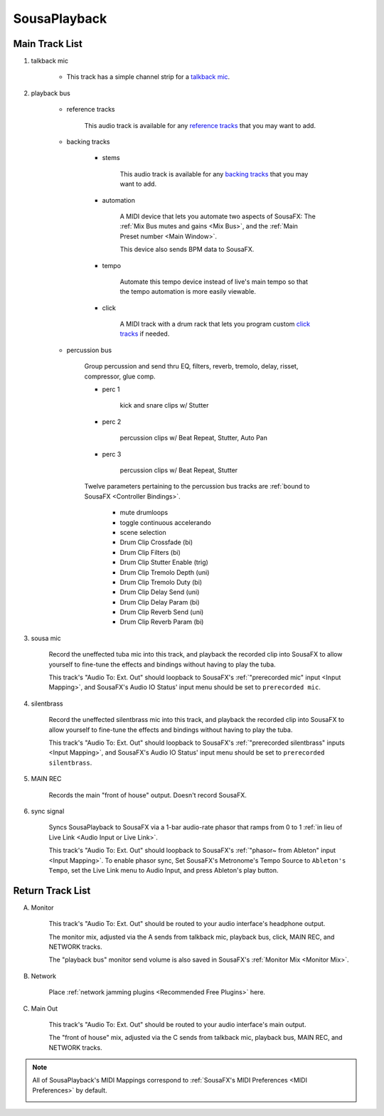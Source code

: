 SousaPlayback
=============

.. image:: media/SousaPlaybacktemplate.png
   :width: 100%
   :align: center
   :alt: SousaPlaybacktemplate

Main Track List
---------------

1. talkback mic

	- This track has a simple channel strip for a `talkback mic <https://www.sweetwater.com/insync/talkback-mic/>`_.

2. playback bus

	- reference tracks

			This audio track is available for any `reference tracks <https://www.sweetwater.com/insync/reference-track/>`_ that you may want to add.

	- backing tracks

		- stems

			This audio track is available for any `backing tracks <https://www.jamzone.com/blog/1234-great-performance-thorough-practice-the-pros-of-using-backing-tracks-as-a-musician.html>`_ that you may want to add.

		- automation

			A MIDI device that lets you automate two aspects of SousaFX: 
			The :ref:`Mix Bus mutes and gains <Mix Bus>`, and 
			the :ref:`Main Preset number <Main Window>`.

			This device also sends BPM data to SousaFX.

		- tempo

			Automate this tempo device instead of live's main tempo so that the tempo automation is more easily viewable.

		- click

			A MIDI track with a drum rack that lets you program custom `click tracks <https://www.sweetwater.com/insync/click-track/>`_ if needed.

	- percussion bus

		Group percussion and send thru EQ, filters, reverb, tremolo, delay, risset, compressor, glue comp.

		- perc 1

			kick and snare clips w/ Stutter

		- perc 2

			percussion clips w/ Beat Repeat, Stutter, Auto Pan

		- perc 3

			percussion clips w/ Beat Repeat, Stutter

		Twelve parameters pertaining to the percussion bus tracks are :ref:`bound to SousaFX <Controller Bindings>`. 

			- mute drumloops

			- toggle continuous accelerando

			- scene selection

			- Drum Clip Crossfade (bi)

			- Drum Clip Filters (bi)

			- Drum Clip Stutter Enable (trig)

			- Drum Clip Tremolo Depth (uni)

			- Drum Clip Tremolo Duty (bi)

			- Drum Clip Delay Send (uni)

			- Drum Clip Delay Param (bi)

			- Drum Clip Reverb Send (uni)

			- Drum Clip Reverb Param (bi)

3. sousa mic

	Record the uneffected tuba mic into this track, and playback the recorded clip into SousaFX to allow yourself to fine-tune the effects and bindings without having to play the tuba.

	This track's "Audio To: Ext. Out" should loopback to SousaFX's :ref:`"prerecorded mic" input <Input Mapping>`, and SousaFX's Audio IO Status' input menu should be set to ``prerecorded mic``.

4. silentbrass

	Record the uneffected silentbrass mic into this track, and playback the recorded clip into SousaFX to allow yourself to fine-tune the effects and bindings without having to play the tuba.

	This track's "Audio To: Ext. Out" should loopback to SousaFX's :ref:`"prerecorded silentbrass" inputs <Input Mapping>`, and SousaFX's Audio IO Status' input menu should be set to ``prerecorded silentbrass``.

5. MAIN REC

	Records the main "front of house" output. Doesn't record SousaFX.

6. sync signal

	Syncs SousaPlayback to SousaFX via a 1-bar audio-rate phasor that ramps from 0 to 1 :ref:`in lieu of Live Link <Audio Input or Live Link>`.

	This track's "Audio To: Ext. Out" should loopback to SousaFX's :ref:`"phasor~ from Ableton" input <Input Mapping>`. To enable phasor sync, Set SousaFX's Metronome's Tempo Source to ``Ableton's Tempo``, set the Live Link menu to Audio Input, and press Ableton's play button.

Return Track List
-----------------

A. Monitor 

	This track's "Audio To: Ext. Out" should be routed to your audio interface's headphone output.

	The monitor mix, adjusted via the A sends from talkback mic, playback bus, click, MAIN REC, and NETWORK tracks.

	The "playback bus" monitor send volume is also saved in SousaFX's :ref:`Monitor Mix <Monitor Mix>`.

B. Network

	Place :ref:`network jamming plugins <Recommended Free Plugins>` here.

C. Main Out

	This track's "Audio To: Ext. Out" should be routed to your audio interface's main output.

	The "front of house" mix, adjusted via the C sends from talkback mic, playback bus, MAIN REC, and NETWORK tracks.

.. note::

	All of SousaPlayback's MIDI Mappings correspond to :ref:`SousaFX's MIDI Preferences <MIDI Preferences>` by default.

	.. image:: media/SousaPlaybacktemplateMIDI.png
	   :width: 95%
	   :align: center
	   :alt: SousaPlayback template MIDI
